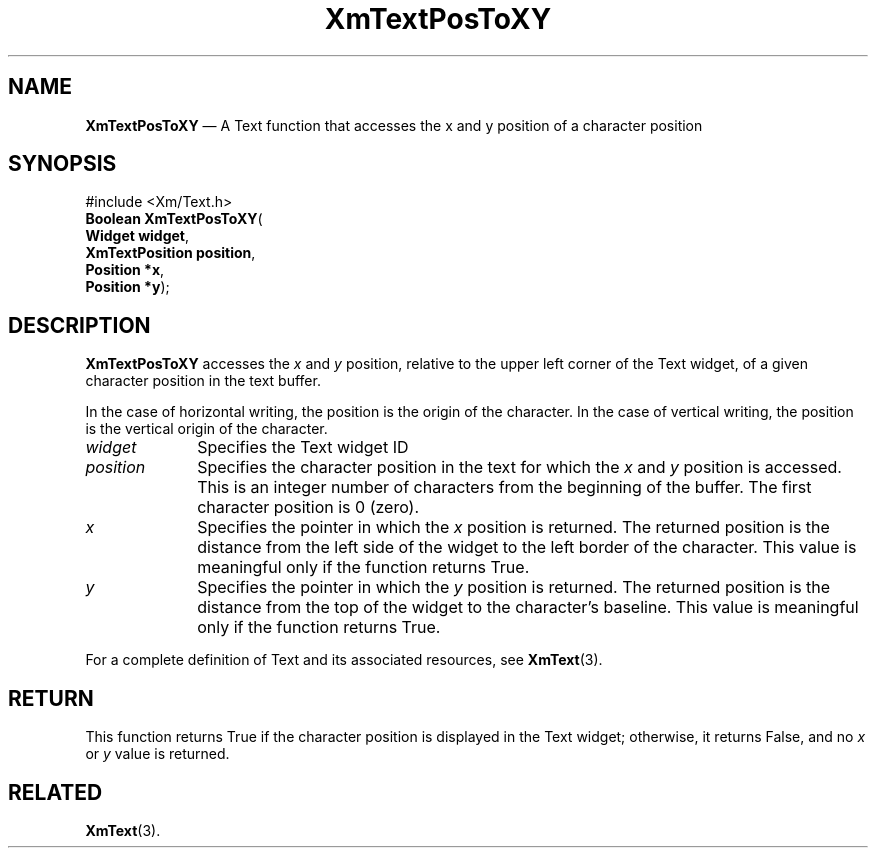 '\" t
...\" TxtPosTo.sgm /main/11 1996/09/08 21:18:46 rws $
.de P!
.fl
\!!1 setgray
.fl
\\&.\"
.fl
\!!0 setgray
.fl			\" force out current output buffer
\!!save /psv exch def currentpoint translate 0 0 moveto
\!!/showpage{}def
.fl			\" prolog
.sy sed -e 's/^/!/' \\$1\" bring in postscript file
\!!psv restore
.
.de pF
.ie     \\*(f1 .ds f1 \\n(.f
.el .ie \\*(f2 .ds f2 \\n(.f
.el .ie \\*(f3 .ds f3 \\n(.f
.el .ie \\*(f4 .ds f4 \\n(.f
.el .tm ? font overflow
.ft \\$1
..
.de fP
.ie     !\\*(f4 \{\
.	ft \\*(f4
.	ds f4\"
'	br \}
.el .ie !\\*(f3 \{\
.	ft \\*(f3
.	ds f3\"
'	br \}
.el .ie !\\*(f2 \{\
.	ft \\*(f2
.	ds f2\"
'	br \}
.el .ie !\\*(f1 \{\
.	ft \\*(f1
.	ds f1\"
'	br \}
.el .tm ? font underflow
..
.ds f1\"
.ds f2\"
.ds f3\"
.ds f4\"
.ta 8n 16n 24n 32n 40n 48n 56n 64n 72n 
.TH "XmTextPosToXY" "library call"
.SH "NAME"
\fBXmTextPosToXY\fP \(em A Text function that accesses the x and y position of a character position
.iX "XmTextPosToXY"
.iX "Text functions" "XmTextPosToXY"
.SH "SYNOPSIS"
.PP
.nf
#include <Xm/Text\&.h>
\fBBoolean \fBXmTextPosToXY\fP\fR(
\fBWidget \fBwidget\fR\fR,
\fBXmTextPosition \fBposition\fR\fR,
\fBPosition \fB*x\fR\fR,
\fBPosition \fB*y\fR\fR);
.fi
.SH "DESCRIPTION"
.PP
\fBXmTextPosToXY\fP accesses the \fIx\fP and \fIy\fP position,
relative to the upper
left corner of the Text widget, of a given character position in the
text buffer\&.
.PP
In the case of horizontal writing, the position is the origin of the
character\&. In the case of vertical writing, the position is the vertical
origin of the character\&.
.IP "\fIwidget\fP" 10
Specifies the Text widget ID
.IP "\fIposition\fP" 10
Specifies the character position in the text for which the \fIx\fP and \fIy\fP
position is accessed\&. This is an integer number of characters
from the beginning of the buffer\&. The first character position is 0 (zero)\&.
.IP "\fIx\fP" 10
Specifies the pointer in which the \fIx\fP position is returned\&.
The returned position is the distance from the left side of the widget
to the left border of the character\&.
This value is meaningful only if the function returns True\&.
.IP "\fIy\fP" 10
Specifies the pointer in which the \fIy\fP position is returned\&.
The returned position is the distance from the top of the widget
to the character\&'s baseline\&.
This value is meaningful only if the function returns True\&.
.PP
For a complete definition of Text and its associated resources, see
\fBXmText\fP(3)\&.
.SH "RETURN"
.PP
This function returns True if the character position is displayed in the
Text widget; otherwise, it returns False, and no \fIx\fP or \fIy\fP
value is returned\&.
.SH "RELATED"
.PP
\fBXmText\fP(3)\&.
...\" created by instant / docbook-to-man, Sun 22 Dec 1996, 20:35
